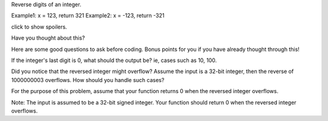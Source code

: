 Reverse digits of an integer.

Example1: x = 123, return 321 Example2: x = -123, return -321

click to show spoilers.

Have you thought about this?

Here are some good questions to ask before coding. Bonus points for you
if you have already thought through this!

If the integer's last digit is 0, what should the output be? ie, cases
such as 10, 100.

Did you notice that the reversed integer might overflow? Assume the
input is a 32-bit integer, then the reverse of 1000000003 overflows. How
should you handle such cases?

For the purpose of this problem, assume that your function returns 0
when the reversed integer overflows.

Note: The input is assumed to be a 32-bit signed integer. Your function
should return 0 when the reversed integer overflows.
